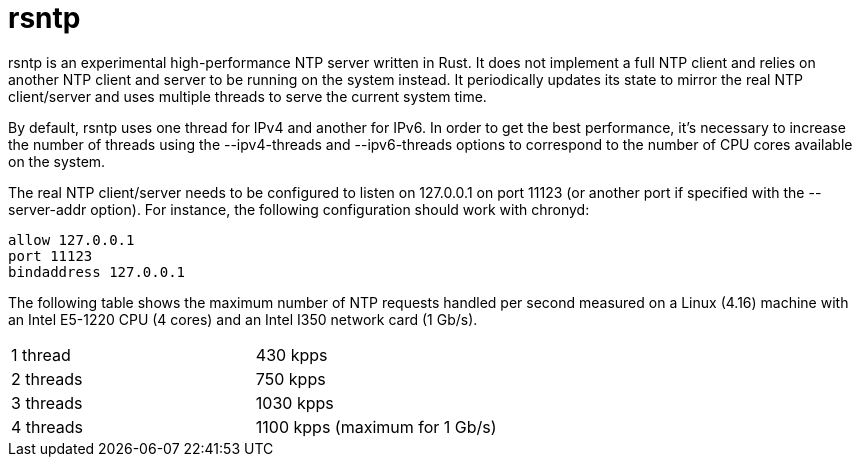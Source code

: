 = rsntp

+rsntp+ is an experimental high-performance NTP server written in Rust. It does
not implement a full NTP client and relies on another NTP client and server to
be running on the system instead. It periodically updates its state to mirror
the real NTP client/server and uses multiple threads to serve the current
system time.

By default, +rsntp+ uses one thread for IPv4 and another for IPv6. In order to
get the best performance, it's necessary to increase the number of threads
using the +--ipv4-threads+ and +--ipv6-threads+ options to correspond to the
number of CPU cores available on the system.

The real NTP client/server needs to be configured to listen on 127.0.0.1 on
port 11123 (or another port if specified with the +--server-addr+ option). For
instance, the following configuration should work with +chronyd+:

----
allow 127.0.0.1
port 11123
bindaddress 127.0.0.1
----

The following table shows the maximum number of NTP requests handled per second
measured on a Linux (4.16) machine with an Intel E5-1220 CPU (4 cores) and an
Intel I350 network card (1 Gb/s).

|==========================================================
| 1 thread	| 430 kpps
| 2 threads	| 750 kpps
| 3 threads	| 1030 kpps
| 4 threads	| 1100 kpps (maximum for 1 Gb/s)
|==========================================================
